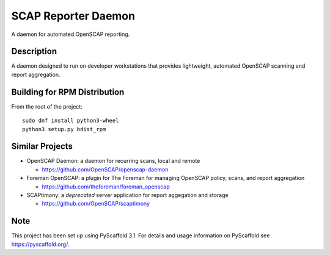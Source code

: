 ====================
SCAP Reporter Daemon
====================


A daemon for automated OpenSCAP reporting.


Description
===========

A daemon designed to run on developer workstations that provides lightweight, automated OpenSCAP scanning and report aggregation.

Building for RPM Distribution
=============================

From the root of the project::

 sudo dnf install python3-wheel
 python3 setup.py bdist_rpm

Similar Projects
================

* OpenSCAP Daemon: a daemon for recurring scans, local and remote

  * https://github.com/OpenSCAP/openscap-daemon

* Foreman OpenSCAP: a plugin for The Foreman for managing OpenSCAP policy, scans, and report aggregation

  * https://github.com/theforeman/foreman_openscap

* SCAPtimony: a *deprecated* server application for report aggegation and storage

  * https://github.com/OpenSCAP/scaptimony

Note
====

This project has been set up using PyScaffold 3.1. For details and usage
information on PyScaffold see https://pyscaffold.org/.
